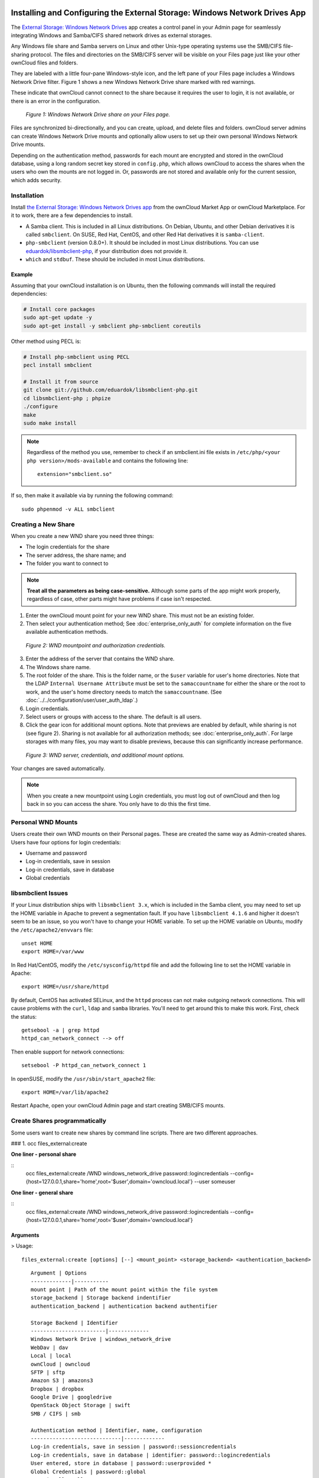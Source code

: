 ===========================================================================
Installing and Configuring the External Storage: Windows Network Drives App
===========================================================================

The `External Storage: Windows Network Drives`_ app creates a control panel in your Admin page for seamlessly integrating Windows and Samba/CIFS shared network drives as external storages.

Any Windows file share and Samba servers on Linux and other Unix-type operating systems use the SMB/CIFS file-sharing protocol.
The files and directories on the SMB/CIFS server will be visible on your Files page just like your other ownCloud files and folders.

They are labeled with a little four-pane Windows-style icon, and the left pane of your Files page includes a Windows Network Drive filter.
Figure 1 shows a new Windows Network Drive share marked with red warnings.

These indicate that ownCloud cannot connect to the share because it requires the user to login, it is not available, or there is an error in the configuration.

.. figure:: images/wnd-1.png
   :alt: Windows Network Drive share on your Files page.

   *Figure 1: Windows Network Drive share on your Files page.*

Files are synchronized bi-directionally, and you can create, upload, and delete files and folders.
ownCloud server admins can create Windows Network Drive mounts and optionally allow users to set up their own personal Windows Network Drive mounts.

Depending on the authentication method, passwords for each mount are encrypted and stored in the ownCloud database, using a long random secret key stored in ``config.php``, which allows ownCloud to access the shares when the users who own the mounts are not logged in.
Or, passwords are not stored and available only for the current session, which adds security.

Installation
------------

Install `the External Storage: Windows Network Drives app`_ from the ownCloud Market App or ownCloud Marketplace.
For it to work, there are a few dependencies to install.

- A Samba client. This is included in all Linux distributions. On Debian, Ubuntu, and other Debian derivatives it is called ``smbclient``. On SUSE, Red Hat, CentOS, and other Red Hat derivatives it is ``samba-client``.
- ``php-smbclient`` (version 0.8.0+). It should be included in most Linux distributions. You can use `eduardok/libsmbclient-php`_, if your distribution does not provide it.
- ``which`` and ``stdbuf``. These should be included in most Linux distributions.

Example
~~~~~~~

Assuming that your ownCloud installation is on Ubuntu, then the following commands will install the required dependencies:

.. code-block:: console

  # Install core packages
  sudo apt-get update -y
  sudo apt-get install -y smbclient php-smbclient coreutils

Other method using PECL is:

.. code-block:: console

  # Install php-smbclient using PECL
  pecl install smbclient

  # Install it from source
  git clone git://github.com/eduardok/libsmbclient-php.git
  cd libsmbclient-php ; phpize
  ./configure
  make
  sudo make install

.. note::
   Regardless of the method you use, remember to check if an smbclient.ini file exists in ``/etc/php/<your php version>/mods-available`` and contains the following line:

   ::

     extension="smbclient.so"

If so, then make it available via by running the following command:

::

  sudo phpenmod -v ALL smbclient

Creating a New Share
--------------------

When you create a new WND share you need three things:

- The login credentials for the share
- The server address, the share name; and
- The folder you want to connect to

.. note::
   **Treat all the parameters as being case-sensitive.**
   Although some parts of the app might work properly, regardless of case, other parts might have problems if case isn't respected.

1. Enter the ownCloud mount point for your new WND share. This must not be an existing folder.
2. Then select your authentication method; See  :doc:`enterprise_only_auth` for complete information on the five available authentication methods.

.. figure:: images/wnd-2.png
   :alt: WND mountpoint and auth.

   *Figure 2: WND mountpoint and authorization credentials.*

3. Enter the address of the server that contains the WND share.
4. The Windows share name.
5. The root folder of the share. This is the folder name, or the
   ``$user`` variable for user's home directories. Note that the LDAP
   ``Internal Username Attribute`` must be set to the ``samaccountname`` for either the share or the root to work, and the user's home directory needs to match the ``samaccountname``. (See
   :doc:`../../configuration/user/user_auth_ldap`.)
6. Login credentials.
7. Select users or groups with access to the share. The default is all users.
8. Click the gear icon for additional mount options. Note that previews are enabled by default, while sharing is not (see figure 2). Sharing is not available for all authorization methods; see :doc:`enterprise_only_auth`. For large storages with many files, you may want to disable previews, because this can significantly increase performance.

.. figure:: images/wnd-3.png
   :alt: WND server and credentials.

   *Figure 3: WND server, credentials, and additional mount options.*

Your changes are saved automatically.

.. note:: When you create a new mountpoint using Login credentials, you must log out of ownCloud and then log back in so you can access the share. You only have to do this the first time.

Personal WND Mounts
-------------------

Users create their own WND mounts on their Personal pages.
These are created the same way as Admin-created shares.
Users have four options for login credentials:

* Username and password
* Log-in credentials, save in session
* Log-in credentials, save in database
* Global credentials

libsmbclient Issues
-------------------

If your Linux distribution ships with ``libsmbclient 3.x``, which is included in the Samba client, you may need to set up the HOME variable in Apache to prevent a segmentation fault.
If you have ``libsmbclient 4.1.6`` and higher it doesn't seem to be an issue, so you won't have to change your HOME variable.
To set up the HOME variable on Ubuntu, modify the ``/etc/apache2/envvars`` file::

  unset HOME
  export HOME=/var/www

In Red Hat/CentOS, modify the ``/etc/sysconfig/httpd`` file and add the following line to set the HOME variable in Apache::

  export HOME=/usr/share/httpd

By default, CentOS has activated SELinux, and the ``httpd`` process can not make outgoing network connections.
This will cause problems with the ``curl``, ``ldap`` and ``samba`` libraries.
You'll need to get around this to make this work. First, check the status::

  getsebool -a | grep httpd
  httpd_can_network_connect --> off

Then enable support for network connections::

  setsebool -P httpd_can_network_connect 1

In openSUSE, modify the ``/usr/sbin/start_apache2`` file::

  export HOME=/var/lib/apache2

Restart Apache, open your ownCloud Admin page and start creating SMB/CIFS mounts.


Create Shares programmatically
------------------------------

Some users want to create new shares by command line scripts. There are two different approaches.

### 1. occ files_external:create


**One liner - personal share**

::
    occ files_external:create /WND windows_network_drive password::logincredentials --config={host=127.0.0.1,share='home',root='$user',domain='owncloud.local'} --user someuser

**One liner - general share**

::
    occ files_external:create /WND windows_network_drive password::logincredentials --config={host=127.0.0.1,share='home',root='$user',domain='owncloud.local'}

 
Arguments
~~~~~~~~~

> Usage::


    files_external:create [options] [--] <mount_point> <storage_backend> <authentication_backend>

::

    Argument | Options
    -------------|-----------
    mount point | Path of the mount point within the file system
    storage_backend | Storage backend indentifier
    authentication_backend | authentication backend authentifier

    Storage Backend | Identifier
    ------------------------|-------------
    Windows Network Drive | windows_network_drive
    WebDav | dav
    Local | local
    ownCloud | owncloud
    SFTP | sftp
    Amazon S3 | amazons3
    Dropbox | dropbox
    Google Drive | googledrive
    OpenStack Object Storage | swift
    SMB / CIFS | smb

    Authentication method | Identifier, name, configuration
    -----------------------------|-------------
    Log-in credentials, save in session | password::sessioncredentials 
    Log-in credentials, save in database | identifier: password::logincredentials 
    User entered, store in database | password::userprovided *
    Global Credentials | password::global
    None | null::null
    Builtin | builtin::builtin
    Username and password | password::password
    OAuth1 | oauth1::oauth1 *
    OAuth2 | oauth2::oauth2 *
    RSA public key | publickey::rsa *
    OpenStack | openstack::openstack *
    Rackspace | openstack::rackspace *
    Access key (Amazon S3) | amazons3::accesskey*


 \* **authentication methods require aditional configuration**
**Not all Storage Backends are work with some authentication methods.**

There is an other alternative:
**General Share**

::
    occ files_external:create /WND windows_network_drive password::logincredentials --config host=127.0.0.1 --config share='home' --config root='$user'  --config domain='somedomain.local' 

**Personal Share**

::
    occ files_external:create /WND windows_network_drive password::logincredentials --config host=127.0.0.1 --config share='home' --config root='$user'  --config domain='somedomain.local'  --user someuser


### 2. occ files_external:import
The second approach uses a .json file for the whole configuration.
::

    json
    {
        "mount_point": "\/WND",
        "storage": "OCA\\windows_network_drive\\lib\\WND",
        "authentication_type": "password::logincredentials",
        "configuration": {
            "host": "127.0.0.1",
            "share": "home",
            "root": "$user",
            "domain": "owncloud.local"
        },
        "options": {
            "enable_sharing": false
        },
        "applicable_users": [],
        "applicable_groups": []
    } 

**General Share**
::

occ files_external:import /import.json

**Personal Share**

::

occ files_external:import /import.json --user someuser


==============================
Windows Network Drive Listener
==============================

The SMB protocol supports registering for notifications of file changes on remote Windows SMB storage servers.
Notifications are more efficient than polling for changes, as polling requires scanning the whole SMB storage.
ownCloud supports SMB notifications with an ``occ`` command, ``occ wnd:listen``.

.. Note:: The notifier only works with remote storage on Windows servers. It
   does not work reliably with Linux servers due to technical limitations.

Your ``smbclient`` version needs to be 4.x, as older versions do not support notifications.
The ownCloud server needs to know about changes to files on integrated storage so that the changed files will be synced to the ownCloud server, and to desktop sync clients.

Files changed through the ownCloud Web Interface, or sync clients are automatically updated in the ownCloud file cache, but this is not possible when files are changed directly on remote SMB storage mounts.

To create a new SMB notification, start a listener on your ownCloud server with ``occ wnd:listen``.
The listener marks changed files, and a background job updates the file metadata.

Windows network drive connections and setup of ``occ wnd:listen`` often does not always work the first time.
If you encounter issues using it, then try the following troubleshooting steps:

1. Check the connection with `smbclient`_ on the command line of the ownCloud server

Take the example of attempting to connect to the share named `MyData` using ``occ wnd:listen``.
Running the following command would work::

   sudo -u www-data ./occ wnd:listen MyHost MyData svc_owncloud password

However, running this command would not::

   sudo -u www-data ./occ wnd:listen MyHost mydata svc_owncloud password

Setting Up the WND Listener
---------------------------

The WND listener for ownCloud 10 includes two different commands that need to be executed:

- `wnd:listen`_
- `wnd:process-queue`_

wnd:listen
----------

This command listens and stores notifications in the database coming from one specific host and share.
It is intended to be run as a service.
The command requires the host and share, which the listener will listen to, and the Windows/Samba account that will listen.
The command does not produce any output by default, unless errors happen.

.. note::
   You can increase the command's verbosity by using ``-vvv``.
   Doing so displays what the listener is doing, including a timestamp and the notifications received.

.. note::
   Although the exact permissions required for the Windows account are unknown, read-only should be enough.

The simplest way to start the ``wnd:listen`` process manually, perhaps for initial testing, is as follows

::

   sudo -u www-data ./occ wnd:listen <host> <share> <username>

The password is an optional parameter and you'll be asked for it if you didn't provide it, as in the example above.
In order to start the ``wnd:listen`` without any user interaction, provide the password as the user's 4th parameter, as in the following example:

::

   sudo -u www-data ./occ wnd:listen <host> <share> <username> <password>

For additional options to provide the password, check :ref:`password-options-label`

Note that in any case there won't be any processing of the password by default.
This means that spaces or newline chars won't be removed unless explicitly told.
Use the ``--password-trim`` option in those cases.

You should be able to run any of those commands, and/or wrap them into a systemd service or any other startup service, so that the ``wnd:listen`` command is automatically started during boot, if you need it.

wnd:process-queue
-----------------

This command processes the stored notifications for a given host and share.
This process is intended to be run periodically as a Cron job, or via a similar mechanism.
The command will process the notifications stored by the ``wnd:listen`` process, showing only errors by default.
If you need more information, increase the verbosity by calling ``wnd:process-queue -vvv``.

As a simple example, you can check the following::

   sudo -u www-data ./occ wnd:process-queue <host> <share>

You can run that command, even if there are no notifications to be processed.

As said, you can wrap that command in a Cron job so it's run every 5 minutes for example.

Basic Setup for One ownCloud Server
-----------------------------------

First, go to the admin settings and set up the required WND mounts.
Be aware though, that there are some limitations.
These are:

- We need access to the Windows account password for the mounts to update the file cache properly. This means that "*login credentials, saved in session*" won't work with the listener. "*login credentials, saved in DB*" should work and could be the best replacement.
- The ``$user`` placeholder in the share, such as ``//host/$user/path/to/root``, for providing a share which is accessible per/user won't work with the listener. This is because the listener won't scale, as you'll need to setup one listener per/share. As a result, you'll end up with too many listeners. An alternative is to provide a common share for the users and use the ``$user`` placeholder in the root, such as ``//host/share/$user/folder``.

Second, start the ``wnd:listen`` process if it's not already started, ideally running it as a service.
If it isn't running, no notification are stored.
The listener stores the notifications.
Any change in the mount point configuration, such as adding or removing new mounts, and logins by new users, won't affect the behavior, so there is no need to restart the listener in those cases.

In case you have several mount point configurations, note that each listener attaches to one host and share.
If there are several mount configurations targeting different shares, you'll need to spawn one listener for each.
For example, if you have one configuration with ``10.0.0.2/share1`` and another with ``10.0.0.2/share2``, you'll need to spawn 2 listeners, one for the first configuration and another for the second.

Third, run the ``wnd:process-queue`` periodically, usually via :ref:`a Cron job <cron_job_label>`.
The command processes all the stored notifications for a specific host and share.
If you have several, you could set up several Cron jobs, one for each host and share with different intervals, depending on the load or update urgency.
As a simple example, you could run the command every 2 minutes for one server and every 5 minutes for another.

As said, the command processes all the stored notifications, squeeze them and scan the resulting folders.
The process might crash if there are too many notifications, or if it has too many storages to update.
The ``--chunk-size`` option will help by making the command process all the notifications in buckets of that size.

On the one hand the memory usage is reduced, on the other hand there is more network activity.
We recommend using the option with a value high enough to process a large number of notifications, but not so large to crash the process.
Between 200 and 500 should be fine, and we'll likely process all the notifications in one go.

.. _password-options-label:

Password Options
----------------

There are several ways to supply a password:

#. Interactively in response to a password prompt.

   ::

      sudo -u www-data ./occ wnd:listen <host> <share> <username>

#. Sent as a parameter to the command.

   ::

      sudo -u www-data ./occ wnd:listen <host> <share> <username> <password>

#. Read from a file, using the ``--password-file`` switch to specify the file to read from. Note that the password must be in plain text inside the file, and neither spaces nor newline characters will be removed from the file by default, unless the ``--pasword-trim`` option is added. The password file must be readable by the apache user (or www-data)

   ::

      sudo -u www-data ./occ wnd:listen <host> <share> <username> \
        --password-file=/my/secret/password/file

   ::

      sudo -u www-data ./occ wnd:listen <host> <share> <username> \
        --password-file=/my/secret/password/file --password-trim

   .. note::
      If you use the ``--password-file`` switch, the entire contents of the file will be used for the password, so please be careful with newlines.

   .. warning::
      If using ``--password-file`` make sure that the file is only readable by the
      apache / www-data user and inaccessible from the web. This prevents tampering or leaking of the information. The password won't be leaked to any
      other user using ``ps``.

#. Using 3rd party software to store and fetch the password. When using this option, the 3rd party app needs to show the password as plaintext on standard output.


3rd Party Software Examples
~~~~~~~~~~~~~~~~~~~~~~~~~~~

.. code-block:: console

 cat /tmp/plainpass | sudo -u www-data ./occ wnd:listen <host> <share> <username> --password-file=-

This provides a bit more security because the ``/tmp/plainpass`` password should be owned by root and only root should be able to read the file (0400 permissions); Apache, particularly, shouldn't be able to read it. 
It's expected that root will be the one to run this command. 

.. code-block:: console

 base64 -d /tmp/encodedpass | sudo -u www-data ./occ wnd:listen <host> <share> <username> \
   --password-file=-

Similar to the previous example, but this time the contents are encoded in `Base64 format <https://www.base64decode.org/>`_ (there's not much security, but it has additional obfuscation).

Third party password managers can also be integrated. 
The only requirement is that they have to provide the password in plain text somehow. 
If not, additional operations might be required to get the password as plain text and inject it in the listener. 

As an example:

  You can use "pass" as a password manager. You can go through http://xmodulo.com/manage-passwords-command-line-linux.html to setup the keyring for whoever will fetch the password (probably root) and then use something like the following

.. code-block:: console

   pass the-password-name | sudo -u www-data ./occ wnd:listen <host> <share> <username> --password-file=-


Password Option Precedence
~~~~~~~~~~~~~~~~~~~~~~~~~~

If both the argument and the option are passed, e.g., ``occ wnd:listen <host> <share> <username> <password> --password-file=/tmp/pass``, then the ``--password-file`` option will take precedence.

Optimizing wnd:process-queue
----------------------------

.. note::
   Do not use this option if the process-queue is fast enough.
   The option has some drawbacks, specifically regarding password changes in the backend.

``wnd:process-queue`` creates all the storages that need to be updated from scratch.
To do so, we need to fetch all the users from all the backends (currently only the ones that have logged in at least once because the others won't have the storages that we'll need updates).

To optimize this, ``wnd:process-queue`` make use of two switches: "--serializer-type" and "--serializer-params".
These serialize storages for later use, so that future executions don't need to fetch the users, saving precious time — especially for large organizations.

======================= =======================================================================
Switch                  Allowed Values
======================= =======================================================================
``--serializer-type``   ``file``.  Other valid values may be added in the future, as more
                        implementations are requested.
``--serializer-params`` Depends on ``--serializer-type``, because those will be the parameters
                        that the chosen serializer will use. For the ``file`` serializer, you
                        need to provide a file location in the host FS where the storages will
                        be serialized. You can use ``--serializer-params file=/tmp/file`` as an
                        example.
======================= =======================================================================

While the specific behavior will depend on the serializer implementation, the overall behavior can be simplified as follows:

If the serializer's data source (such as *a file*, *a database table*, or some *Redis keys*) has storage data, it uses that data to create the storages; otherwise, it creates the storages from scratch.

After the storages are created, notifications are processed for the storages.
If the storages have been created from scratch, those storages are written in the data source so that they can be read on the next run.

.. note::
   It's imperative to periodically clean up the data source to fetch fresh data, such as for new storages and updated passwords. There isn't a generic command to do this from ownCloud, because it depends on the specific serializer type. Though this option could be provided at some point if requested.

The File Serializer
-------------------

The file serializer is a serializer implementation that can be used with the ``wnd:process-queue`` command.
It requires an additional parameter where you can specify the location of the file containing the serialized storages.

There are several things you should know about this serializer:

- The generated file contains the encrypted passwords for accessing the backend. This is necessary in order to avoid re-fetching the user information, when next accessing the storages.
- The generated file is intended to be readable and writable **only** for the web server user. Other users shouldn't have access to this file. Do not manually edit the file. You can remove the file if it contains obsolete information.

Usage Recommendations
~~~~~~~~~~~~~~~~~~~~~

Number of Serializers
^^^^^^^^^^^^^^^^^^^^^

Only one file serializer should be used per server and share, as the serialized file has to be per server and share.
Consider the following usage scenario:

- If you have three shares: ``10.0.2.2/share1``, ``10.0.2.2/share2``, and ``10.0.10.20/share2``, then you should use three different calls to ``wnd:process-queue``, changing the target file for the serializer for each one.

Since the serialized file has to be per server and share, the serialized file has some checks to prevent misuse.
Specifically, if we detect you're trying to read the storages for another server and share from the file, the contents of the file won't be read and will fallback to creating the storage from scratch.
At this point, we'll then update the contents of that file with the new storage.

Doing so, though, creates unneeded competition, where several process-queue will compete for the serializer file.
For example, let's say that you have two process-queues targeting the same serializer file.
After the first process creates the file the second process will notice that the file is no longer available.
As a result, it will recreate the file with new content.

At this point the first process runs again and notices that the file isn't available and recreate the file again.
When this happens, the serializer file's purpose isn't fulfilled
As a result, we recommend the use of a different file per server and share.

File Clean Up
^^^^^^^^^^^^^

The file will need to cleaned up from time to time.
The easiest way to do this is to remove the file when it is no longer needed.
The file will be regenerated with fresh data the next execution if the serializer option is set.

Interaction Between Listener, Serializer, and Windows Password Lockout
----------------------------------------------------------------------

Windows supports `password lockout policies`_.
If one is enabled on the server where an ownCloud share is located, and a user fails to enter their password correctly several times, they may be locked out and unable to access the share.

This is `a known issue`_ that prevents these two inter-operating correctly.
Currently, the only viable solution is to ignore that feature and use the ``wnd:listen`` and ``wnd:process-queue``, without the serializer options.

There is also an additional issue to take into account though, which is that parallel runs of ``wnd:process-queue`` might lead to a user lockout.
The reason for this is that several ``wnd:process-queue`` might use the same wrong password because it hasn't been updated by the time they fetch it.

As a result, it's recommended to force the execution serialization of that command to prevent this issue.
You might want to use `Anacron`_, which seems to have an option for this scenario, or wrap the command with `flock`_.

If you need to serialize the execution of the ``wnd:process-queue``, check the following example with `flock`_

::

   flock -n /my/lock/file sudo -u www-data ./occ wnd:process-queue <host> <share>

In that case, flock will try get the lock of that file and won't run the command if it isn't possible.
For our case, and considering that file isn't being used by any other process, it will run only one ``wnd:process-queue`` at a time.
If someone tries to run the same command a second time while the previous one is running, the second will fail and won't be executed.
Check `flock's documentation`_ for details and other options.

Multiple Server Setup
---------------------

Setups with several servers might have some difficulties in some scenarios:

- The ``wnd:listen`` component *might* be duplicated among several servers. This shouldn't cause a problem, depending on the limitations of the underlying database engine. The supported database engines should be able to handle concurrent access and de-duplication.
- The ``wnd:process-queue`` *should* also be able to run from any server, however limitations for concurrent executions still apply. As a result, you might need to serialized command execution of the ``wnd:process-queue`` among the servers (to avoid for the password lockout), which might not be possible or difficult to achieve. You might want to execute the command from just one specific server in this case.
- ``wnd:process-queue`` + serializer. First, check the above section to know the interactions with the password lockout. Right now, the only option you have to set it up is to store the target file in a common location for all the server. We might need to provide a specific serializer for this scenario (based on Redis or DB)

Basic Command Execution Examples
--------------------------------

::

  sudo -u www-data ./occ ``wnd:listen`` host share username password

  sudo -u www-data ./occ ``wnd:process-queue`` host share

  sudo -u www-data ./occ ``wnd:process-queue`` host share -c 500

  sudo -u www-data ./occ ``wnd:process-queue`` host share -c 500 \
      --serializer-type file \
      --serializer-params file=/opt/oc/store

  sudo -u www-data ./occ ``wnd:process-queue`` host2 share2 -c 500 \
      --serializer-type File \
      --serializer-params file=/opt/oc/store2

To set it up, make sure the listener is running as a system service:

::

  sudo -u www-data ./occ ``wnd:listen`` host share username password

Setup a Cron job or similar with something like the following two commands:

::

  sudo -u www-data ./occ wnd:process-queue host share -c 500 \
      --serializer-type file \
      --serializer-params file=/opt/oc/store1

  rm -f /opt/oc/store1 # With a different schedule

The first run will create the ``/opt/oc/store1`` with the serialized storages, the rest of the executions will use that file.
The second Cron job, the one removing the file, will force the ``wnd:process-queue`` to refresh the data.

It's intended to be run in a different schedule, so there are several executions of the ``wnd:process-queue`` fetching the data from the file.
Note that the file can be removed manually at any time if it's needed (for example, the admin has reset some passwords, or has been notified about password changing).

.. Links

.. _systemd: https://en.wikipedia.org/wiki/Systemd
.. _smbclient: https://www.samba.org/samba/docs/man/manpages-3/smbclient.1.html
.. _Distributed File Shares: https://en.wikipedia.org/wiki/Distributed_File_System_(Microsoft)
.. _the External Storage\: Windows Network Drives app: https://marketplace.owncloud.com/apps/windows_network_drive
.. _eduardok/libsmbclient-php: https://github.com/eduardok/libsmbclient-php
.. _Anacron: http://www.thegeekstuff.com/2011/05/anacron-examples
.. _flock: http://linuxaria.com/howto/linux-shell-introduction-to-flock
.. _a known issue: https://github.com/owncloud/Windows_network_drive/issues/94
.. _password lockout policies: https://technet.microsoft.com/en-us/library/dd277400.aspx
.. _flock's documentation: https://linux.die.net/man/2/flock
.. _External Storage\: Windows Network Drives: https://marketplace.owncloud.com/apps/windows_network_drive
